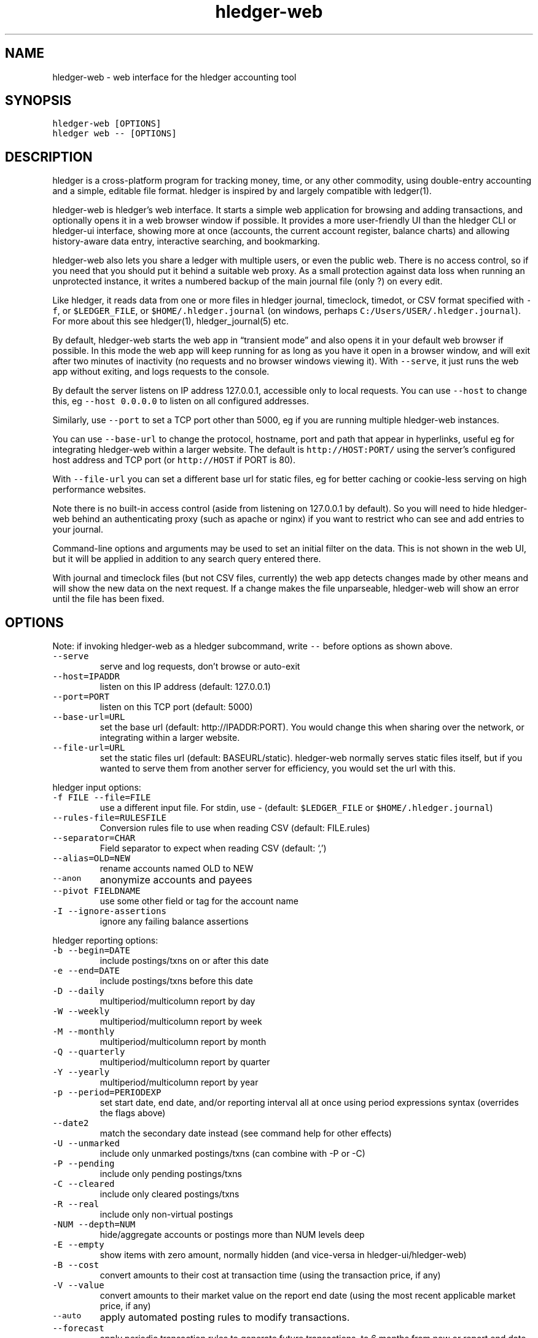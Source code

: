 
.TH "hledger\-web" "1" "September 2018" "hledger\-web 1.10.99" "hledger User Manuals"



.SH NAME
.PP
hledger\-web \- web interface for the hledger accounting tool
.SH SYNOPSIS
.PP
\f[C]hledger\-web\ [OPTIONS]\f[]
.PD 0
.P
.PD
\f[C]hledger\ web\ \-\-\ [OPTIONS]\f[]
.SH DESCRIPTION
.PP
hledger is a cross\-platform program for tracking money, time, or any
other commodity, using double\-entry accounting and a simple, editable
file format.
hledger is inspired by and largely compatible with ledger(1).
.PP
hledger\-web is hledger's web interface.
It starts a simple web application for browsing and adding transactions,
and optionally opens it in a web browser window if possible.
It provides a more user\-friendly UI than the hledger CLI or hledger\-ui
interface, showing more at once (accounts, the current account register,
balance charts) and allowing history\-aware data entry, interactive
searching, and bookmarking.
.PP
hledger\-web also lets you share a ledger with multiple users, or even
the public web.
There is no access control, so if you need that you should put it behind
a suitable web proxy.
As a small protection against data loss when running an unprotected
instance, it writes a numbered backup of the main journal file (only ?)
on every edit.
.PP
Like hledger, it reads data from one or more files in hledger journal,
timeclock, timedot, or CSV format specified with \f[C]\-f\f[], or
\f[C]$LEDGER_FILE\f[], or \f[C]$HOME/.hledger.journal\f[] (on windows,
perhaps \f[C]C:/Users/USER/.hledger.journal\f[]).
For more about this see hledger(1), hledger_journal(5) etc.
.PP
By default, hledger\-web starts the web app in \[lq]transient mode\[rq]
and also opens it in your default web browser if possible.
In this mode the web app will keep running for as long as you have it
open in a browser window, and will exit after two minutes of inactivity
(no requests and no browser windows viewing it).
With \f[C]\-\-serve\f[], it just runs the web app without exiting, and
logs requests to the console.
.PP
By default the server listens on IP address 127.0.0.1, accessible only
to local requests.
You can use \f[C]\-\-host\f[] to change this, eg
\f[C]\-\-host\ 0.0.0.0\f[] to listen on all configured addresses.
.PP
Similarly, use \f[C]\-\-port\f[] to set a TCP port other than 5000, eg
if you are running multiple hledger\-web instances.
.PP
You can use \f[C]\-\-base\-url\f[] to change the protocol, hostname,
port and path that appear in hyperlinks, useful eg for integrating
hledger\-web within a larger website.
The default is \f[C]http://HOST:PORT/\f[] using the server's configured
host address and TCP port (or \f[C]http://HOST\f[] if PORT is 80).
.PP
With \f[C]\-\-file\-url\f[] you can set a different base url for static
files, eg for better caching or cookie\-less serving on high performance
websites.
.PP
Note there is no built\-in access control (aside from listening on
127.0.0.1 by default).
So you will need to hide hledger\-web behind an authenticating proxy
(such as apache or nginx) if you want to restrict who can see and add
entries to your journal.
.PP
Command\-line options and arguments may be used to set an initial filter
on the data.
This is not shown in the web UI, but it will be applied in addition to
any search query entered there.
.PP
With journal and timeclock files (but not CSV files, currently) the web
app detects changes made by other means and will show the new data on
the next request.
If a change makes the file unparseable, hledger\-web will show an error
until the file has been fixed.
.SH OPTIONS
.PP
Note: if invoking hledger\-web as a hledger subcommand, write
\f[C]\-\-\f[] before options as shown above.
.TP
.B \f[C]\-\-serve\f[]
serve and log requests, don't browse or auto\-exit
.RS
.RE
.TP
.B \f[C]\-\-host=IPADDR\f[]
listen on this IP address (default: 127.0.0.1)
.RS
.RE
.TP
.B \f[C]\-\-port=PORT\f[]
listen on this TCP port (default: 5000)
.RS
.RE
.TP
.B \f[C]\-\-base\-url=URL\f[]
set the base url (default: http://IPADDR:PORT).
You would change this when sharing over the network, or integrating
within a larger website.
.RS
.RE
.TP
.B \f[C]\-\-file\-url=URL\f[]
set the static files url (default: BASEURL/static).
hledger\-web normally serves static files itself, but if you wanted to
serve them from another server for efficiency, you would set the url
with this.
.RS
.RE
.PP
hledger input options:
.TP
.B \f[C]\-f\ FILE\ \-\-file=FILE\f[]
use a different input file.
For stdin, use \- (default: \f[C]$LEDGER_FILE\f[] or
\f[C]$HOME/.hledger.journal\f[])
.RS
.RE
.TP
.B \f[C]\-\-rules\-file=RULESFILE\f[]
Conversion rules file to use when reading CSV (default: FILE.rules)
.RS
.RE
.TP
.B \f[C]\-\-separator=CHAR\f[]
Field separator to expect when reading CSV (default: `,')
.RS
.RE
.TP
.B \f[C]\-\-alias=OLD=NEW\f[]
rename accounts named OLD to NEW
.RS
.RE
.TP
.B \f[C]\-\-anon\f[]
anonymize accounts and payees
.RS
.RE
.TP
.B \f[C]\-\-pivot\ FIELDNAME\f[]
use some other field or tag for the account name
.RS
.RE
.TP
.B \f[C]\-I\ \-\-ignore\-assertions\f[]
ignore any failing balance assertions
.RS
.RE
.PP
hledger reporting options:
.TP
.B \f[C]\-b\ \-\-begin=DATE\f[]
include postings/txns on or after this date
.RS
.RE
.TP
.B \f[C]\-e\ \-\-end=DATE\f[]
include postings/txns before this date
.RS
.RE
.TP
.B \f[C]\-D\ \-\-daily\f[]
multiperiod/multicolumn report by day
.RS
.RE
.TP
.B \f[C]\-W\ \-\-weekly\f[]
multiperiod/multicolumn report by week
.RS
.RE
.TP
.B \f[C]\-M\ \-\-monthly\f[]
multiperiod/multicolumn report by month
.RS
.RE
.TP
.B \f[C]\-Q\ \-\-quarterly\f[]
multiperiod/multicolumn report by quarter
.RS
.RE
.TP
.B \f[C]\-Y\ \-\-yearly\f[]
multiperiod/multicolumn report by year
.RS
.RE
.TP
.B \f[C]\-p\ \-\-period=PERIODEXP\f[]
set start date, end date, and/or reporting interval all at once using
period expressions syntax (overrides the flags above)
.RS
.RE
.TP
.B \f[C]\-\-date2\f[]
match the secondary date instead (see command help for other effects)
.RS
.RE
.TP
.B \f[C]\-U\ \-\-unmarked\f[]
include only unmarked postings/txns (can combine with \-P or \-C)
.RS
.RE
.TP
.B \f[C]\-P\ \-\-pending\f[]
include only pending postings/txns
.RS
.RE
.TP
.B \f[C]\-C\ \-\-cleared\f[]
include only cleared postings/txns
.RS
.RE
.TP
.B \f[C]\-R\ \-\-real\f[]
include only non\-virtual postings
.RS
.RE
.TP
.B \f[C]\-NUM\ \-\-depth=NUM\f[]
hide/aggregate accounts or postings more than NUM levels deep
.RS
.RE
.TP
.B \f[C]\-E\ \-\-empty\f[]
show items with zero amount, normally hidden (and vice\-versa in
hledger\-ui/hledger\-web)
.RS
.RE
.TP
.B \f[C]\-B\ \-\-cost\f[]
convert amounts to their cost at transaction time (using the transaction
price, if any)
.RS
.RE
.TP
.B \f[C]\-V\ \-\-value\f[]
convert amounts to their market value on the report end date (using the
most recent applicable market price, if any)
.RS
.RE
.TP
.B \f[C]\-\-auto\f[]
apply automated posting rules to modify transactions.
.RS
.RE
.TP
.B \f[C]\-\-forecast\f[]
apply periodic transaction rules to generate future transactions, to 6
months from now or report end date.
.RS
.RE
.PP
When a reporting option appears more than once in the command line, the
last one takes precedence.
.PP
Some reporting options can also be written as query arguments.
.PP
hledger help options:
.TP
.B \f[C]\-h\ \-\-help\f[]
show general usage (or after COMMAND, command usage)
.RS
.RE
.TP
.B \f[C]\-\-version\f[]
show version
.RS
.RE
.TP
.B \f[C]\-\-debug[=N]\f[]
show debug output (levels 1\-9, default: 1)
.RS
.RE
.PP
A \@FILE argument will be expanded to the contents of FILE, which should
contain one command line option/argument per line.
(To prevent this, insert a \f[C]\-\-\f[] argument before.)
.SH ENVIRONMENT
.PP
\f[B]LEDGER_FILE\f[] The journal file path when not specified with
\f[C]\-f\f[].
Default: \f[C]~/.hledger.journal\f[] (on windows, perhaps
\f[C]C:/Users/USER/.hledger.journal\f[]).
.SH FILES
.PP
Reads data from one or more files in hledger journal, timeclock,
timedot, or CSV format specified with \f[C]\-f\f[], or
\f[C]$LEDGER_FILE\f[], or \f[C]$HOME/.hledger.journal\f[] (on windows,
perhaps \f[C]C:/Users/USER/.hledger.journal\f[]).
.SH BUGS
.PP
The need to precede options with \f[C]\-\-\f[] when invoked from hledger
is awkward.
.PP
\f[C]\-f\-\f[] doesn't work (hledger\-web can't read from stdin).
.PP
Query arguments and some hledger options are ignored.
.PP
Does not work in text\-mode browsers.
.PP
Does not work well on small screens.


.SH "REPORTING BUGS"
Report bugs at http://bugs.hledger.org
(or on the #hledger IRC channel or hledger mail list)

.SH AUTHORS
Simon Michael <simon@joyful.com> and contributors

.SH COPYRIGHT

Copyright (C) 2007-2016 Simon Michael.
.br
Released under GNU GPL v3 or later.

.SH SEE ALSO
hledger(1), hledger\-ui(1), hledger\-web(1), hledger\-api(1),
hledger_csv(5), hledger_journal(5), hledger_timeclock(5), hledger_timedot(5),
ledger(1)

http://hledger.org
